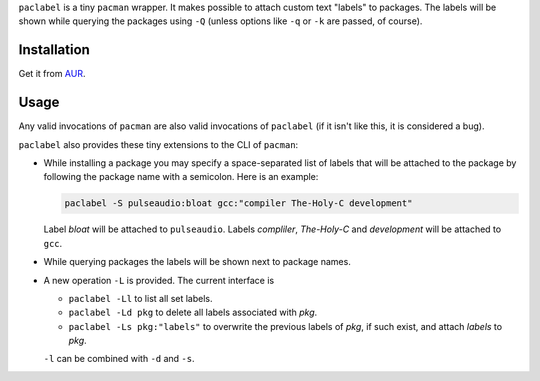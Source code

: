 
``paclabel`` is a tiny ``pacman`` wrapper.
It makes possible to attach custom text "labels" to packages.
The labels will be shown while querying the packages using ``-Q``
(unless options like ``-q`` or ``-k`` are passed, of course).

============
Installation
============

Get it from AUR_.

=====
Usage
=====

Any valid invocations of ``pacman`` are also valid invocations of ``paclabel``
(if it isn't like this, it is considered a bug).

``paclabel`` also provides these tiny extensions to the CLI of ``pacman``:

* While installing a package you may specify a space-separated list of labels
  that will be attached to the package by following the package name with a semicolon.
  Here is an example:
  
  .. code-block:: bash
     
     paclabel -S pulseaudio:bloat gcc:"compiler The-Holy-C development"

  Label *bloat* will be attached to ``pulseaudio``.
  Labels *compliler*, *The-Holy-C* and *development* will be attached to ``gcc``.

* While querying packages the labels will be shown next to package names.

* A new operation ``-L`` is provided. The current interface is

  * ``paclabel -Ll`` to list all set labels.
  * ``paclabel -Ld pkg`` to delete all labels associated with *pkg*.
  * ``paclabel -Ls pkg:"labels"`` to overwrite the previous labels of *pkg*,
    if such exist, and attach *labels* to *pkg*.

  ``-l`` can be combined with ``-d`` and ``-s``.

.. LINKS
.. _AUR: https://aur.archlinux.org/packages/paclabel-git/
